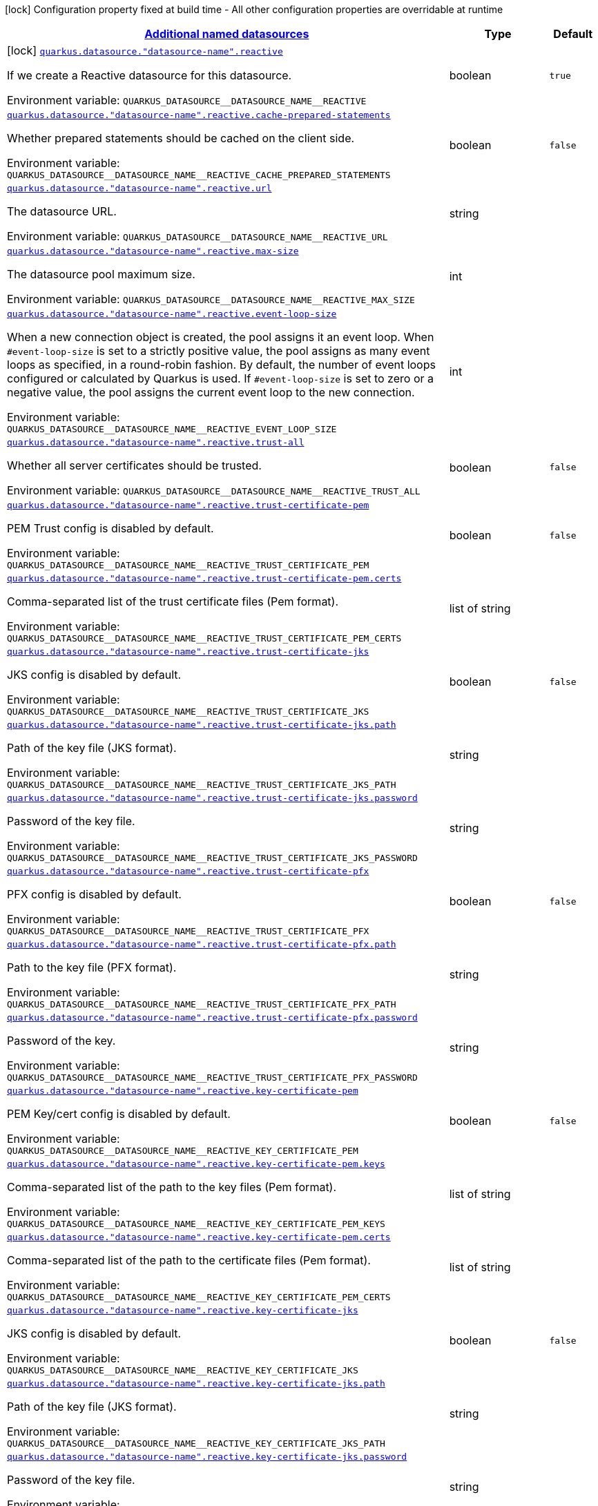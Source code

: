 
:summaryTableId: quarkus-reactive-datasource-config-group-data-sources-reactive-build-time-config-data-source-reactive-outer-named-build-time-config
[.configuration-legend]
icon:lock[title=Fixed at build time] Configuration property fixed at build time - All other configuration properties are overridable at runtime
[.configuration-reference, cols="80,.^10,.^10"]
|===

h|[[quarkus-reactive-datasource-config-group-data-sources-reactive-build-time-config-data-source-reactive-outer-named-build-time-config_quarkus.datasource.named-data-sources-additional-named-datasources]]link:#quarkus-reactive-datasource-config-group-data-sources-reactive-build-time-config-data-source-reactive-outer-named-build-time-config_quarkus.datasource.named-data-sources-additional-named-datasources[Additional named datasources]

h|Type
h|Default

a|icon:lock[title=Fixed at build time] [[quarkus-reactive-datasource-config-group-data-sources-reactive-build-time-config-data-source-reactive-outer-named-build-time-config_quarkus.datasource.-datasource-name-.reactive]]`link:#quarkus-reactive-datasource-config-group-data-sources-reactive-build-time-config-data-source-reactive-outer-named-build-time-config_quarkus.datasource.-datasource-name-.reactive[quarkus.datasource."datasource-name".reactive]`

[.description]
--
If we create a Reactive datasource for this datasource.

Environment variable: `+++QUARKUS_DATASOURCE__DATASOURCE_NAME__REACTIVE+++`
--|boolean 
|`true`


a| [[quarkus-reactive-datasource-config-group-data-sources-reactive-build-time-config-data-source-reactive-outer-named-build-time-config_quarkus.datasource.-datasource-name-.reactive.cache-prepared-statements]]`link:#quarkus-reactive-datasource-config-group-data-sources-reactive-build-time-config-data-source-reactive-outer-named-build-time-config_quarkus.datasource.-datasource-name-.reactive.cache-prepared-statements[quarkus.datasource."datasource-name".reactive.cache-prepared-statements]`

[.description]
--
Whether prepared statements should be cached on the client side.

Environment variable: `+++QUARKUS_DATASOURCE__DATASOURCE_NAME__REACTIVE_CACHE_PREPARED_STATEMENTS+++`
--|boolean 
|`false`


a| [[quarkus-reactive-datasource-config-group-data-sources-reactive-build-time-config-data-source-reactive-outer-named-build-time-config_quarkus.datasource.-datasource-name-.reactive.url]]`link:#quarkus-reactive-datasource-config-group-data-sources-reactive-build-time-config-data-source-reactive-outer-named-build-time-config_quarkus.datasource.-datasource-name-.reactive.url[quarkus.datasource."datasource-name".reactive.url]`

[.description]
--
The datasource URL.

Environment variable: `+++QUARKUS_DATASOURCE__DATASOURCE_NAME__REACTIVE_URL+++`
--|string 
|


a| [[quarkus-reactive-datasource-config-group-data-sources-reactive-build-time-config-data-source-reactive-outer-named-build-time-config_quarkus.datasource.-datasource-name-.reactive.max-size]]`link:#quarkus-reactive-datasource-config-group-data-sources-reactive-build-time-config-data-source-reactive-outer-named-build-time-config_quarkus.datasource.-datasource-name-.reactive.max-size[quarkus.datasource."datasource-name".reactive.max-size]`

[.description]
--
The datasource pool maximum size.

Environment variable: `+++QUARKUS_DATASOURCE__DATASOURCE_NAME__REACTIVE_MAX_SIZE+++`
--|int 
|


a| [[quarkus-reactive-datasource-config-group-data-sources-reactive-build-time-config-data-source-reactive-outer-named-build-time-config_quarkus.datasource.-datasource-name-.reactive.event-loop-size]]`link:#quarkus-reactive-datasource-config-group-data-sources-reactive-build-time-config-data-source-reactive-outer-named-build-time-config_quarkus.datasource.-datasource-name-.reactive.event-loop-size[quarkus.datasource."datasource-name".reactive.event-loop-size]`

[.description]
--
When a new connection object is created, the pool assigns it an event loop. 
 When `++#++event-loop-size` is set to a strictly positive value, the pool assigns as many event loops as specified, in a round-robin fashion. By default, the number of event loops configured or calculated by Quarkus is used. If `++#++event-loop-size` is set to zero or a negative value, the pool assigns the current event loop to the new connection.

Environment variable: `+++QUARKUS_DATASOURCE__DATASOURCE_NAME__REACTIVE_EVENT_LOOP_SIZE+++`
--|int 
|


a| [[quarkus-reactive-datasource-config-group-data-sources-reactive-build-time-config-data-source-reactive-outer-named-build-time-config_quarkus.datasource.-datasource-name-.reactive.trust-all]]`link:#quarkus-reactive-datasource-config-group-data-sources-reactive-build-time-config-data-source-reactive-outer-named-build-time-config_quarkus.datasource.-datasource-name-.reactive.trust-all[quarkus.datasource."datasource-name".reactive.trust-all]`

[.description]
--
Whether all server certificates should be trusted.

Environment variable: `+++QUARKUS_DATASOURCE__DATASOURCE_NAME__REACTIVE_TRUST_ALL+++`
--|boolean 
|`false`


a| [[quarkus-reactive-datasource-config-group-data-sources-reactive-build-time-config-data-source-reactive-outer-named-build-time-config_quarkus.datasource.-datasource-name-.reactive.trust-certificate-pem]]`link:#quarkus-reactive-datasource-config-group-data-sources-reactive-build-time-config-data-source-reactive-outer-named-build-time-config_quarkus.datasource.-datasource-name-.reactive.trust-certificate-pem[quarkus.datasource."datasource-name".reactive.trust-certificate-pem]`

[.description]
--
PEM Trust config is disabled by default.

Environment variable: `+++QUARKUS_DATASOURCE__DATASOURCE_NAME__REACTIVE_TRUST_CERTIFICATE_PEM+++`
--|boolean 
|`false`


a| [[quarkus-reactive-datasource-config-group-data-sources-reactive-build-time-config-data-source-reactive-outer-named-build-time-config_quarkus.datasource.-datasource-name-.reactive.trust-certificate-pem.certs]]`link:#quarkus-reactive-datasource-config-group-data-sources-reactive-build-time-config-data-source-reactive-outer-named-build-time-config_quarkus.datasource.-datasource-name-.reactive.trust-certificate-pem.certs[quarkus.datasource."datasource-name".reactive.trust-certificate-pem.certs]`

[.description]
--
Comma-separated list of the trust certificate files (Pem format).

Environment variable: `+++QUARKUS_DATASOURCE__DATASOURCE_NAME__REACTIVE_TRUST_CERTIFICATE_PEM_CERTS+++`
--|list of string 
|


a| [[quarkus-reactive-datasource-config-group-data-sources-reactive-build-time-config-data-source-reactive-outer-named-build-time-config_quarkus.datasource.-datasource-name-.reactive.trust-certificate-jks]]`link:#quarkus-reactive-datasource-config-group-data-sources-reactive-build-time-config-data-source-reactive-outer-named-build-time-config_quarkus.datasource.-datasource-name-.reactive.trust-certificate-jks[quarkus.datasource."datasource-name".reactive.trust-certificate-jks]`

[.description]
--
JKS config is disabled by default.

Environment variable: `+++QUARKUS_DATASOURCE__DATASOURCE_NAME__REACTIVE_TRUST_CERTIFICATE_JKS+++`
--|boolean 
|`false`


a| [[quarkus-reactive-datasource-config-group-data-sources-reactive-build-time-config-data-source-reactive-outer-named-build-time-config_quarkus.datasource.-datasource-name-.reactive.trust-certificate-jks.path]]`link:#quarkus-reactive-datasource-config-group-data-sources-reactive-build-time-config-data-source-reactive-outer-named-build-time-config_quarkus.datasource.-datasource-name-.reactive.trust-certificate-jks.path[quarkus.datasource."datasource-name".reactive.trust-certificate-jks.path]`

[.description]
--
Path of the key file (JKS format).

Environment variable: `+++QUARKUS_DATASOURCE__DATASOURCE_NAME__REACTIVE_TRUST_CERTIFICATE_JKS_PATH+++`
--|string 
|


a| [[quarkus-reactive-datasource-config-group-data-sources-reactive-build-time-config-data-source-reactive-outer-named-build-time-config_quarkus.datasource.-datasource-name-.reactive.trust-certificate-jks.password]]`link:#quarkus-reactive-datasource-config-group-data-sources-reactive-build-time-config-data-source-reactive-outer-named-build-time-config_quarkus.datasource.-datasource-name-.reactive.trust-certificate-jks.password[quarkus.datasource."datasource-name".reactive.trust-certificate-jks.password]`

[.description]
--
Password of the key file.

Environment variable: `+++QUARKUS_DATASOURCE__DATASOURCE_NAME__REACTIVE_TRUST_CERTIFICATE_JKS_PASSWORD+++`
--|string 
|


a| [[quarkus-reactive-datasource-config-group-data-sources-reactive-build-time-config-data-source-reactive-outer-named-build-time-config_quarkus.datasource.-datasource-name-.reactive.trust-certificate-pfx]]`link:#quarkus-reactive-datasource-config-group-data-sources-reactive-build-time-config-data-source-reactive-outer-named-build-time-config_quarkus.datasource.-datasource-name-.reactive.trust-certificate-pfx[quarkus.datasource."datasource-name".reactive.trust-certificate-pfx]`

[.description]
--
PFX config is disabled by default.

Environment variable: `+++QUARKUS_DATASOURCE__DATASOURCE_NAME__REACTIVE_TRUST_CERTIFICATE_PFX+++`
--|boolean 
|`false`


a| [[quarkus-reactive-datasource-config-group-data-sources-reactive-build-time-config-data-source-reactive-outer-named-build-time-config_quarkus.datasource.-datasource-name-.reactive.trust-certificate-pfx.path]]`link:#quarkus-reactive-datasource-config-group-data-sources-reactive-build-time-config-data-source-reactive-outer-named-build-time-config_quarkus.datasource.-datasource-name-.reactive.trust-certificate-pfx.path[quarkus.datasource."datasource-name".reactive.trust-certificate-pfx.path]`

[.description]
--
Path to the key file (PFX format).

Environment variable: `+++QUARKUS_DATASOURCE__DATASOURCE_NAME__REACTIVE_TRUST_CERTIFICATE_PFX_PATH+++`
--|string 
|


a| [[quarkus-reactive-datasource-config-group-data-sources-reactive-build-time-config-data-source-reactive-outer-named-build-time-config_quarkus.datasource.-datasource-name-.reactive.trust-certificate-pfx.password]]`link:#quarkus-reactive-datasource-config-group-data-sources-reactive-build-time-config-data-source-reactive-outer-named-build-time-config_quarkus.datasource.-datasource-name-.reactive.trust-certificate-pfx.password[quarkus.datasource."datasource-name".reactive.trust-certificate-pfx.password]`

[.description]
--
Password of the key.

Environment variable: `+++QUARKUS_DATASOURCE__DATASOURCE_NAME__REACTIVE_TRUST_CERTIFICATE_PFX_PASSWORD+++`
--|string 
|


a| [[quarkus-reactive-datasource-config-group-data-sources-reactive-build-time-config-data-source-reactive-outer-named-build-time-config_quarkus.datasource.-datasource-name-.reactive.key-certificate-pem]]`link:#quarkus-reactive-datasource-config-group-data-sources-reactive-build-time-config-data-source-reactive-outer-named-build-time-config_quarkus.datasource.-datasource-name-.reactive.key-certificate-pem[quarkus.datasource."datasource-name".reactive.key-certificate-pem]`

[.description]
--
PEM Key/cert config is disabled by default.

Environment variable: `+++QUARKUS_DATASOURCE__DATASOURCE_NAME__REACTIVE_KEY_CERTIFICATE_PEM+++`
--|boolean 
|`false`


a| [[quarkus-reactive-datasource-config-group-data-sources-reactive-build-time-config-data-source-reactive-outer-named-build-time-config_quarkus.datasource.-datasource-name-.reactive.key-certificate-pem.keys]]`link:#quarkus-reactive-datasource-config-group-data-sources-reactive-build-time-config-data-source-reactive-outer-named-build-time-config_quarkus.datasource.-datasource-name-.reactive.key-certificate-pem.keys[quarkus.datasource."datasource-name".reactive.key-certificate-pem.keys]`

[.description]
--
Comma-separated list of the path to the key files (Pem format).

Environment variable: `+++QUARKUS_DATASOURCE__DATASOURCE_NAME__REACTIVE_KEY_CERTIFICATE_PEM_KEYS+++`
--|list of string 
|


a| [[quarkus-reactive-datasource-config-group-data-sources-reactive-build-time-config-data-source-reactive-outer-named-build-time-config_quarkus.datasource.-datasource-name-.reactive.key-certificate-pem.certs]]`link:#quarkus-reactive-datasource-config-group-data-sources-reactive-build-time-config-data-source-reactive-outer-named-build-time-config_quarkus.datasource.-datasource-name-.reactive.key-certificate-pem.certs[quarkus.datasource."datasource-name".reactive.key-certificate-pem.certs]`

[.description]
--
Comma-separated list of the path to the certificate files (Pem format).

Environment variable: `+++QUARKUS_DATASOURCE__DATASOURCE_NAME__REACTIVE_KEY_CERTIFICATE_PEM_CERTS+++`
--|list of string 
|


a| [[quarkus-reactive-datasource-config-group-data-sources-reactive-build-time-config-data-source-reactive-outer-named-build-time-config_quarkus.datasource.-datasource-name-.reactive.key-certificate-jks]]`link:#quarkus-reactive-datasource-config-group-data-sources-reactive-build-time-config-data-source-reactive-outer-named-build-time-config_quarkus.datasource.-datasource-name-.reactive.key-certificate-jks[quarkus.datasource."datasource-name".reactive.key-certificate-jks]`

[.description]
--
JKS config is disabled by default.

Environment variable: `+++QUARKUS_DATASOURCE__DATASOURCE_NAME__REACTIVE_KEY_CERTIFICATE_JKS+++`
--|boolean 
|`false`


a| [[quarkus-reactive-datasource-config-group-data-sources-reactive-build-time-config-data-source-reactive-outer-named-build-time-config_quarkus.datasource.-datasource-name-.reactive.key-certificate-jks.path]]`link:#quarkus-reactive-datasource-config-group-data-sources-reactive-build-time-config-data-source-reactive-outer-named-build-time-config_quarkus.datasource.-datasource-name-.reactive.key-certificate-jks.path[quarkus.datasource."datasource-name".reactive.key-certificate-jks.path]`

[.description]
--
Path of the key file (JKS format).

Environment variable: `+++QUARKUS_DATASOURCE__DATASOURCE_NAME__REACTIVE_KEY_CERTIFICATE_JKS_PATH+++`
--|string 
|


a| [[quarkus-reactive-datasource-config-group-data-sources-reactive-build-time-config-data-source-reactive-outer-named-build-time-config_quarkus.datasource.-datasource-name-.reactive.key-certificate-jks.password]]`link:#quarkus-reactive-datasource-config-group-data-sources-reactive-build-time-config-data-source-reactive-outer-named-build-time-config_quarkus.datasource.-datasource-name-.reactive.key-certificate-jks.password[quarkus.datasource."datasource-name".reactive.key-certificate-jks.password]`

[.description]
--
Password of the key file.

Environment variable: `+++QUARKUS_DATASOURCE__DATASOURCE_NAME__REACTIVE_KEY_CERTIFICATE_JKS_PASSWORD+++`
--|string 
|


a| [[quarkus-reactive-datasource-config-group-data-sources-reactive-build-time-config-data-source-reactive-outer-named-build-time-config_quarkus.datasource.-datasource-name-.reactive.key-certificate-pfx]]`link:#quarkus-reactive-datasource-config-group-data-sources-reactive-build-time-config-data-source-reactive-outer-named-build-time-config_quarkus.datasource.-datasource-name-.reactive.key-certificate-pfx[quarkus.datasource."datasource-name".reactive.key-certificate-pfx]`

[.description]
--
PFX config is disabled by default.

Environment variable: `+++QUARKUS_DATASOURCE__DATASOURCE_NAME__REACTIVE_KEY_CERTIFICATE_PFX+++`
--|boolean 
|`false`


a| [[quarkus-reactive-datasource-config-group-data-sources-reactive-build-time-config-data-source-reactive-outer-named-build-time-config_quarkus.datasource.-datasource-name-.reactive.key-certificate-pfx.path]]`link:#quarkus-reactive-datasource-config-group-data-sources-reactive-build-time-config-data-source-reactive-outer-named-build-time-config_quarkus.datasource.-datasource-name-.reactive.key-certificate-pfx.path[quarkus.datasource."datasource-name".reactive.key-certificate-pfx.path]`

[.description]
--
Path to the key file (PFX format).

Environment variable: `+++QUARKUS_DATASOURCE__DATASOURCE_NAME__REACTIVE_KEY_CERTIFICATE_PFX_PATH+++`
--|string 
|


a| [[quarkus-reactive-datasource-config-group-data-sources-reactive-build-time-config-data-source-reactive-outer-named-build-time-config_quarkus.datasource.-datasource-name-.reactive.key-certificate-pfx.password]]`link:#quarkus-reactive-datasource-config-group-data-sources-reactive-build-time-config-data-source-reactive-outer-named-build-time-config_quarkus.datasource.-datasource-name-.reactive.key-certificate-pfx.password[quarkus.datasource."datasource-name".reactive.key-certificate-pfx.password]`

[.description]
--
Password of the key.

Environment variable: `+++QUARKUS_DATASOURCE__DATASOURCE_NAME__REACTIVE_KEY_CERTIFICATE_PFX_PASSWORD+++`
--|string 
|


a| [[quarkus-reactive-datasource-config-group-data-sources-reactive-build-time-config-data-source-reactive-outer-named-build-time-config_quarkus.datasource.-datasource-name-.reactive.reconnect-attempts]]`link:#quarkus-reactive-datasource-config-group-data-sources-reactive-build-time-config-data-source-reactive-outer-named-build-time-config_quarkus.datasource.-datasource-name-.reactive.reconnect-attempts[quarkus.datasource."datasource-name".reactive.reconnect-attempts]`

[.description]
--
The number of reconnection attempts when a pooled connection cannot be established on first try.

Environment variable: `+++QUARKUS_DATASOURCE__DATASOURCE_NAME__REACTIVE_RECONNECT_ATTEMPTS+++`
--|int 
|`0`


a| [[quarkus-reactive-datasource-config-group-data-sources-reactive-build-time-config-data-source-reactive-outer-named-build-time-config_quarkus.datasource.-datasource-name-.reactive.reconnect-interval]]`link:#quarkus-reactive-datasource-config-group-data-sources-reactive-build-time-config-data-source-reactive-outer-named-build-time-config_quarkus.datasource.-datasource-name-.reactive.reconnect-interval[quarkus.datasource."datasource-name".reactive.reconnect-interval]`

[.description]
--
The interval between reconnection attempts when a pooled connection cannot be established on first try.

Environment variable: `+++QUARKUS_DATASOURCE__DATASOURCE_NAME__REACTIVE_RECONNECT_INTERVAL+++`
--|link:https://docs.oracle.com/javase/8/docs/api/java/time/Duration.html[Duration]
  link:#duration-note-anchor-{summaryTableId}[icon:question-circle[], title=More information about the Duration format]
|`PT1S`


a| [[quarkus-reactive-datasource-config-group-data-sources-reactive-build-time-config-data-source-reactive-outer-named-build-time-config_quarkus.datasource.-datasource-name-.reactive.hostname-verification-algorithm]]`link:#quarkus-reactive-datasource-config-group-data-sources-reactive-build-time-config-data-source-reactive-outer-named-build-time-config_quarkus.datasource.-datasource-name-.reactive.hostname-verification-algorithm[quarkus.datasource."datasource-name".reactive.hostname-verification-algorithm]`

[.description]
--
The hostname verification algorithm to use in case the server's identity should be checked. Should be HTTPS, LDAPS or an empty string.

Environment variable: `+++QUARKUS_DATASOURCE__DATASOURCE_NAME__REACTIVE_HOSTNAME_VERIFICATION_ALGORITHM+++`
--|string 
|


a| [[quarkus-reactive-datasource-config-group-data-sources-reactive-build-time-config-data-source-reactive-outer-named-build-time-config_quarkus.datasource.-datasource-name-.reactive.idle-timeout]]`link:#quarkus-reactive-datasource-config-group-data-sources-reactive-build-time-config-data-source-reactive-outer-named-build-time-config_quarkus.datasource.-datasource-name-.reactive.idle-timeout[quarkus.datasource."datasource-name".reactive.idle-timeout]`

[.description]
--
The maximum time a connection remains unused in the pool before it is closed.

Environment variable: `+++QUARKUS_DATASOURCE__DATASOURCE_NAME__REACTIVE_IDLE_TIMEOUT+++`
--|link:https://docs.oracle.com/javase/8/docs/api/java/time/Duration.html[Duration]
  link:#duration-note-anchor-{summaryTableId}[icon:question-circle[], title=More information about the Duration format]
|`no timeout`


a| [[quarkus-reactive-datasource-config-group-data-sources-reactive-build-time-config-data-source-reactive-outer-named-build-time-config_quarkus.datasource.-datasource-name-.reactive.shared]]`link:#quarkus-reactive-datasource-config-group-data-sources-reactive-build-time-config-data-source-reactive-outer-named-build-time-config_quarkus.datasource.-datasource-name-.reactive.shared[quarkus.datasource."datasource-name".reactive.shared]`

[.description]
--
Set to true to share the pool among datasources. There can be multiple shared pools distinguished by name, when no specific name is set, the `__vertx.DEFAULT` name is used.

Environment variable: `+++QUARKUS_DATASOURCE__DATASOURCE_NAME__REACTIVE_SHARED+++`
--|boolean 
|`false`


a| [[quarkus-reactive-datasource-config-group-data-sources-reactive-build-time-config-data-source-reactive-outer-named-build-time-config_quarkus.datasource.-datasource-name-.reactive.name]]`link:#quarkus-reactive-datasource-config-group-data-sources-reactive-build-time-config-data-source-reactive-outer-named-build-time-config_quarkus.datasource.-datasource-name-.reactive.name[quarkus.datasource."datasource-name".reactive.name]`

[.description]
--
Set the pool name, used when the pool is shared among datasources, otherwise ignored.

Environment variable: `+++QUARKUS_DATASOURCE__DATASOURCE_NAME__REACTIVE_NAME+++`
--|string 
|


a| [[quarkus-reactive-datasource-config-group-data-sources-reactive-build-time-config-data-source-reactive-outer-named-build-time-config_quarkus.datasource.-datasource-name-.reactive.additional-properties-additional-properties]]`link:#quarkus-reactive-datasource-config-group-data-sources-reactive-build-time-config-data-source-reactive-outer-named-build-time-config_quarkus.datasource.-datasource-name-.reactive.additional-properties-additional-properties[quarkus.datasource."datasource-name".reactive.additional-properties]`

[.description]
--
Other unspecified properties to be passed through the Reactive SQL Client directly to the database when new connections are initiated.

Environment variable: `+++QUARKUS_DATASOURCE__DATASOURCE_NAME__REACTIVE_ADDITIONAL_PROPERTIES+++`
--|`Map<String,String>` 
|

|===
ifndef::no-duration-note[]
[NOTE]
[id='duration-note-anchor-{summaryTableId}']
.About the Duration format
====
The format for durations uses the standard `java.time.Duration` format.
You can learn more about it in the link:https://docs.oracle.com/javase/8/docs/api/java/time/Duration.html#parse-java.lang.CharSequence-[Duration#parse() javadoc].

You can also provide duration values starting with a number.
In this case, if the value consists only of a number, the converter treats the value as seconds.
Otherwise, `PT` is implicitly prepended to the value to obtain a standard `java.time.Duration` format.
====
endif::no-duration-note[]
